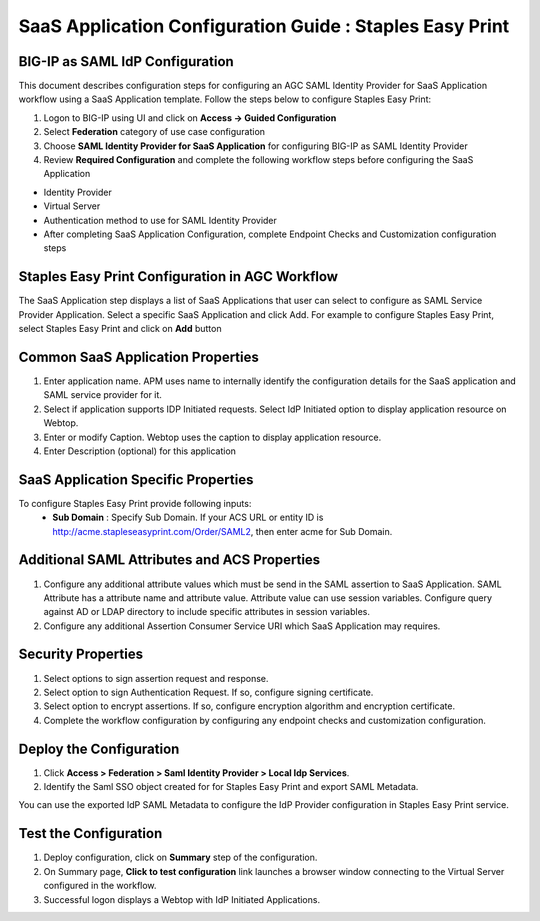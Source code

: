 ======================================================================================
SaaS Application Configuration Guide : Staples Easy Print
======================================================================================

BIG-IP as SAML IdP Configuration
--------------------------------
This document describes configuration steps for configuring an AGC SAML Identity Provider for SaaS Application workflow using a SaaS Application template. Follow the steps below to configure Staples Easy Print:

#. Logon to BIG-IP using UI and click on **Access -> Guided Configuration**
#. Select **Federation** category of use case configuration
#. Choose **SAML Identity Provider for SaaS Application** for configuring BIG-IP as SAML Identity Provider
#. Review **Required Configuration** and complete the following workflow steps before configuring the SaaS Application

- Identity Provider
- Virtual Server
- Authentication method to use for SAML Identity Provider
- After completing SaaS Application Configuration, complete Endpoint Checks and Customization configuration steps

Staples Easy Print Configuration in AGC Workflow
---------------------------------------------------------------------------

The SaaS Application step displays a list of SaaS Applications that user can select to configure as SAML Service Provider Application. Select a specific SaaS Application and click Add.
For example to configure
Staples Easy Print, select
Staples Easy Print and click on **Add** button

Common SaaS Application Properties
----------------------------------

#. Enter application name. APM uses name to internally identify the configuration details for the SaaS application and SAML service provider for it.
#. Select if application supports IDP Initiated requests. Select IdP Initiated option to display application resource on Webtop.
#. Enter or modify Caption. Webtop uses the caption to display application resource.
#. Enter Description (optional) for this application

SaaS Application Specific Properties
------------------------------------

To configure Staples Easy Print provide following inputs:
	- **Sub Domain** : Specify Sub Domain. If your ACS URL or entity ID is http://acme.stapleseasyprint.com/Order/SAML2, then enter acme for Sub Domain.

Additional SAML Attributes and ACS Properties
---------------------------------------------

#. Configure any additional attribute values which must be send in the SAML assertion to SaaS Application. SAML Attribute has a attribute name and attribute value. Attribute value can use session variables. Configure query against AD or LDAP directory to include specific attributes in session variables.
#. Configure any additional Assertion Consumer Service URI which SaaS Application may requires.

Security Properties
-------------------
#. Select options to sign assertion request and response.
#. Select option to sign Authentication Request. If so, configure signing certificate.
#. Select option to encrypt assertions. If so, configure encryption algorithm and encryption certificate.
#. Complete the workflow configuration by configuring any endpoint checks and customization configuration.

Deploy the Configuration
------------------------
#. Click **Access > Federation > Saml Identity Provider > Local Idp Services**.
#. Identify the Saml SSO object created for for Staples Easy Print and export SAML Metadata.

You can use the exported IdP SAML Metadata to configure the IdP Provider configuration in Staples Easy Print service.

Test the Configuration
---------------------------------

#. Deploy configuration, click on **Summary** step of the configuration.
#. On Summary page, **Click to test configuration** link launches a browser window connecting to the Virtual Server configured in the workflow.
#. Successful logon displays a Webtop with IdP Initiated Applications.


